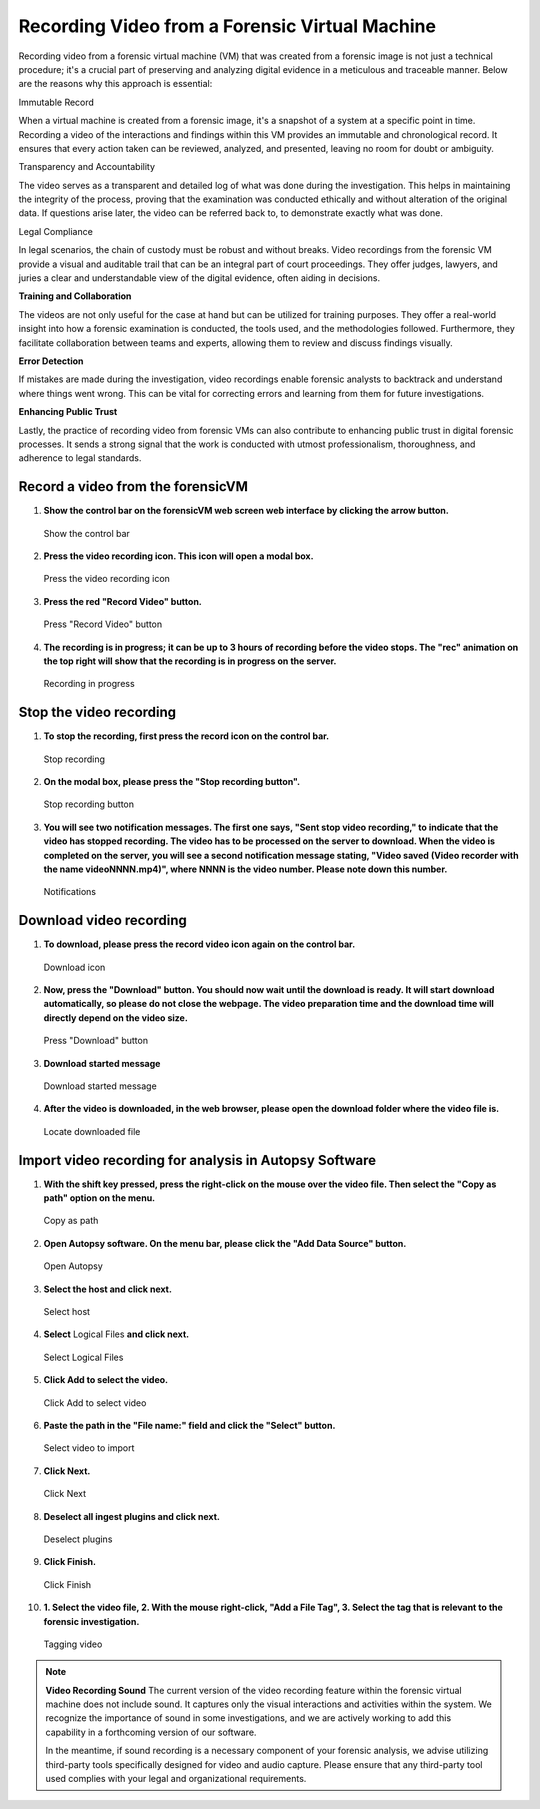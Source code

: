 Recording Video from a Forensic Virtual Machine
===============================================

Recording video from a forensic virtual machine (VM) that was created from a forensic image is not just a technical procedure; it's a crucial part of preserving and analyzing digital evidence in a meticulous and traceable manner. Below are the reasons why this approach is essential:

Immutable Record

When a virtual machine is created from a forensic image, it's a snapshot of a system at a specific point in time. Recording a video of the interactions and findings within this VM provides an immutable and chronological record. It ensures that every action taken can be reviewed, analyzed, and presented, leaving no room for doubt or ambiguity.

Transparency and Accountability

The video serves as a transparent and detailed log of what was done during the investigation. This helps in maintaining the integrity of the process, proving that the examination was conducted ethically and without alteration of the original data. If questions arise later, the video can be referred back to, to demonstrate exactly what was done.

Legal Compliance

In legal scenarios, the chain of custody must be robust and without breaks. Video recordings from the forensic VM provide a visual and auditable trail that can be an integral part of court proceedings. They offer judges, lawyers, and juries a clear and understandable view of the digital evidence, often aiding in decisions.

**Training and Collaboration**

The videos are not only useful for the case at hand but can be utilized for training purposes. They offer a real-world insight into how a forensic examination is conducted, the tools used, and the methodologies followed. Furthermore, they facilitate collaboration between teams and experts, allowing them to review and discuss findings visually.

**Error Detection**

If mistakes are made during the investigation, video recordings enable forensic analysts to backtrack and understand where things went wrong. This can be vital for correcting errors and learning from them for future investigations.

**Enhancing Public Trust**

Lastly, the practice of recording video from forensic VMs can also contribute to enhancing public trust in digital forensic processes. It sends a strong signal that the work is conducted with utmost professionalism, thoroughness, and adherence to legal standards.


Record a video from the forensicVM
-----------------------------------

1. **Show the control bar on the forensicVM web screen web interface by clicking the arrow button.**

   .. raw:: latex

      \FloatBarrier
   
   .. figure:: img/webrecord_video_0001.jpg
      :alt: Show the control bar
      :align: center
      :width: 500

      Show the control bar

   .. raw:: latex

      \FloatBarrier

2. **Press the video recording icon. This icon will open a modal box.**

   .. raw:: latex

      \FloatBarrier

   .. figure:: img/webrecord_video_0002.jpg
      :alt: Press the video recording icon
      :align: center
      :width: 500

      Press the video recording icon

   .. raw:: latex

      \FloatBarrier

3. **Press the red "Record Video" button.**

   .. raw:: latex

      \FloatBarrier

   .. figure:: img/webrecord_video_0003.jpg
      :alt: Press "Record Video" button
      :align: center
      :width: 500

      Press "Record Video" button

   .. raw:: latex

      \FloatBarrier

4. **The recording is in progress; it can be up to 3 hours of recording before the video stops. The "rec" animation on the top right will show that the recording is in progress on the server.**

   .. raw:: latex

      \FloatBarrier

   .. figure:: img/webrecord_video_0004.jpg
      :alt: Recording in progress
      :align: center
      :width: 500

      Recording in progress

   .. raw:: latex

      \FloatBarrier

Stop the video recording
-------------------------

1. **To stop the recording, first press the record icon on the control bar.**

   .. raw:: latex

      \FloatBarrier

   .. figure:: img/webrecord_video_0005.jpg
      :alt: Stop recording
      :align: center
      :width: 500

      Stop recording

   .. raw:: latex

      \FloatBarrier

2. **On the modal box, please press the "Stop recording button".**

   .. raw:: latex

      \FloatBarrier

   .. figure:: img/webrecord_video_0006.jpg
      :alt: Stop recording button
      :align: center
      :width: 500

      Stop recording button

   .. raw:: latex

      \FloatBarrier

3. **You will see two notification messages. The first one says, "Sent stop video recording," to indicate that the video has stopped recording. The video has to be processed on the server to download. When the video is completed on the server, you will see a second notification message stating, "Video saved (Video recorder with the name videoNNNN.mp4)", where NNNN is the video number. Please note down this number.**

   .. raw:: latex

      \FloatBarrier

   .. figure:: img/webrecord_video_0007.jpg
      :alt: Notifications
      :align: center
      :width: 500

      Notifications

   .. raw:: latex

      \FloatBarrier


Download video recording
-------------------------
1. **To download, please press the record video icon again on the control bar.**

   .. raw:: latex

      \FloatBarrier

   .. figure:: img/webrecord_video_0008.jpg
      :alt: Download icon
      :align: center
      :width: 500

      Download icon

   .. raw:: latex

      \FloatBarrier

2. **Now, press the "Download" button. You should now wait until the download is ready. It will start download automatically, so please do not close the webpage. The video preparation time and the download time will directly depend on the video size.**

   .. raw:: latex

      \FloatBarrier

   .. figure:: img/webrecord_video_0009.jpg
      :alt: Press "Download" button
      :align: center
      :width: 500

      Press "Download" button

   .. raw:: latex

      \FloatBarrier

3. **Download started message**

   .. raw:: latex

      \FloatBarrier

   .. figure:: img/webrecord_video_0010.jpg
      :alt: Download started message
      :align: center
      :width: 500

      Download started message

   .. raw:: latex

      \FloatBarrier

4. **After the video is downloaded, in the web browser, please open the download folder where the video file is.**

   .. raw:: latex

      \FloatBarrier

   .. figure:: img/webrecord_video_0011.jpg
      :alt: Locate downloaded file
      :align: center
      :width: 500

      Locate downloaded file

   .. raw:: latex

      \FloatBarrier

Import video recording for analysis in Autopsy Software
--------------------------------------------------------

1. **With the shift key pressed, press the right-click on the mouse over the video file. Then select the "Copy as path" option on the menu.**

   .. raw:: latex

      \FloatBarrier

   .. figure:: img/webrecord_video_0012.jpg
      :alt: Copy as path
      :align: center
      :width: 500

      Copy as path

   .. raw:: latex

      \FloatBarrier

2. **Open Autopsy software. On the menu bar, please click the "Add Data Source" button.**

   .. raw:: latex

      \FloatBarrier

   .. figure:: img/webrecord_video_0013.jpg
      :alt: Open Autopsy
      :align: center
      :width: 500

      Open Autopsy

   .. raw:: latex

      \FloatBarrier

3. **Select the host and click next.**

   .. raw:: latex

      \FloatBarrier

   .. figure:: img/webrecord_video_0014.jpg
      :alt: Select host
      :align: center
      :width: 500

      Select host

   .. raw:: latex

      \FloatBarrier

4. **Select** Logical Files **and click next.**

   .. raw:: latex

      \FloatBarrier

   .. figure:: img/webrecord_video_0015.jpg
      :alt: Select Logical Files
      :align: center
      :width: 500

      Select Logical Files

   .. raw:: latex

      \FloatBarrier

5. **Click Add to select the video.**

   .. raw:: latex

      \FloatBarrier

   .. figure:: img/webrecord_video_0016.jpg
      :alt: Click Add to select video
      :align: center
      :width: 500

      Click Add to select video

   .. raw:: latex

      \FloatBarrier

6. **Paste the path in the "File name:" field and click the "Select" button.**

   .. raw:: latex

      \FloatBarrier

   .. figure:: img/webrecord_video_0017.jpg
      :alt: Select video
      :align: center
      :width: 500

      Select video to import

   .. raw:: latex

      \FloatBarrier

7. **Click Next.**

   .. raw:: latex

      \FloatBarrier

   .. figure:: img/webrecord_video_0018.jpg
      :alt: Click Next
      :align: center
      :width: 500

      Click Next

   .. raw:: latex

      \FloatBarrier

8. **Deselect all ingest plugins and click next.**

   .. raw:: latex

      \FloatBarrier

   .. figure:: img/webrecord_video_0019.jpg
      :alt: Deselect plugins
      :align: center
      :width: 500

      Deselect plugins

   .. raw:: latex

      \FloatBarrier

9. **Click Finish.**

   .. raw:: latex

      \FloatBarrier

   .. figure:: img/webrecord_video_0020.jpg
      :alt: Click Finish
      :align: center
      :width: 500

      Click Finish

   .. raw:: latex

      \FloatBarrier

10. **1. Select the video file, 2. With the mouse right-click, "Add a File Tag", 3. Select the tag that is relevant to the forensic investigation.**

   .. raw:: latex

      \FloatBarrier

   .. figure:: img/webrecord_video_0021.jpg
      :alt: Tagging video
      :align: center
      :width: 500

      Tagging video

   .. raw:: latex

      \FloatBarrier


.. note:: **Video Recording Sound**
   The current version of the video recording feature within the forensic virtual machine does not include sound. It captures only the visual interactions and activities within the system. We recognize the importance of sound in some investigations, and we are actively working to add this capability in a forthcoming version of our software.

   In the meantime, if sound recording is a necessary component of your forensic analysis, we advise utilizing third-party tools specifically designed for video and audio capture. Please ensure that any third-party tool used complies with your legal and organizational requirements.

